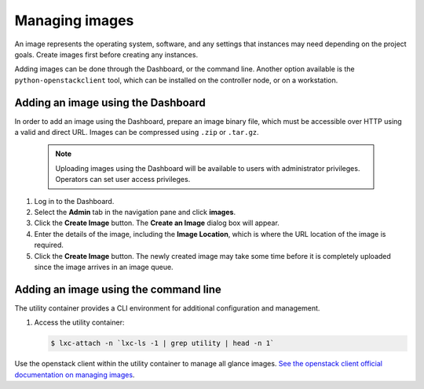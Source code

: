 ===============
Managing images
===============

.. FROM JP TO ADD:
   I think a far more interesting section for operations is how to handle the
   CHANGES of images. For example, deprecation of images, re-uploading new
   ones... The process is dependant on each company, but at least it would be
   original content, and far more valuable IMO. But it implies research.

An image represents the operating system, software, and any settings
that instances may need depending on the project goals. Create images
first before creating any instances.

Adding images can be done through the Dashboard, or the command line.
Another option available is the ``python-openstackclient`` tool, which
can be installed on the controller node, or on a workstation.

Adding an image using the Dashboard
~~~~~~~~~~~~~~~~~~~~~~~~~~~~~~~~~~~

In order to add an image using the Dashboard, prepare an image binary
file, which must be accessible over HTTP using a valid and direct URL.
Images can be compressed using ``.zip`` or ``.tar.gz``.

 .. note::

    Uploading images using the Dashboard will be available to users
    with administrator privileges. Operators can set user access
    privileges.

#. Log in to the Dashboard.

#. Select the **Admin** tab in the navigation pane and click **images**.

#. Click the **Create Image** button. The **Create an Image** dialog box
   will appear.

#. Enter the details of the image, including the **Image Location**,
   which is where the URL location of the image is required.

#. Click the **Create Image** button. The newly created image may take
   some time before it is completely uploaded since the image arrives in
   an image queue.


Adding an image using the command line
~~~~~~~~~~~~~~~~~~~~~~~~~~~~~~~~~~~~~~

The utility container provides a CLI environment for additional
configuration and management.

#. Access the utility container:

   .. code::

      $ lxc-attach -n `lxc-ls -1 | grep utility | head -n 1`

Use the openstack client within the utility container to manage all glance images.
`See the openstack client official documentation on managing images
<https://docs.openstack.org/image-guide/create-images-manually.html>`_.

